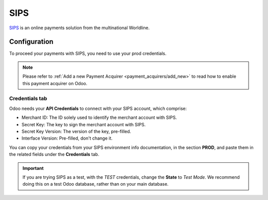
====
SIPS
====

`SIPS <https://sips.worldline.com/>`_ is an online payments solution from the
multinational Worldline.

Configuration
=============

To proceed your payments with SIPS, you need to use your prod credentials.

.. note::
   Please refer to :ref:`Add a new Payment Acquirer <payment_acquirers/add_new>` to read how to
   enable this payment acquirer on Odoo.

Credentials tab
---------------

Odoo needs your **API Credentials** to connect with your SIPS account, which comprise:

- Merchant ID: The ID solely used to identify the merchant account with SIPS.
- Secret Key: The key to sign the merchant account with SIPS.
- Secret Key Version: The version of the key, pre-filled.
- Interface Version: Pre-filled, don't change it.

You can copy your credentials from your SIPS environment info documentation, in the section
**PROD**, and paste them in the related fields under the **Credentials** tab.

.. important::
   If you are trying SIPS as a test, with the *TEST* credentials, change the **State** to *Test
   Mode*. We recommend doing this on a test Odoo database, rather than on your main database.

.. seealso::
   - :doc:`../payment_acquirers`
